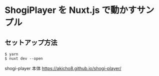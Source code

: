 * ShogiPlayer を Nuxt.js で動かすサンプル

#+html: <img src="https://raw.github.com/akicho8/shogi-player-nuxt-sample/master/sample.png" />

** セットアップ方法

#+BEGIN_EXAMPLE
$ yarn
$ nuxt dev --open
#+END_EXAMPLE

shogi-player 本体
https://akicho8.github.io/shogi-player/
